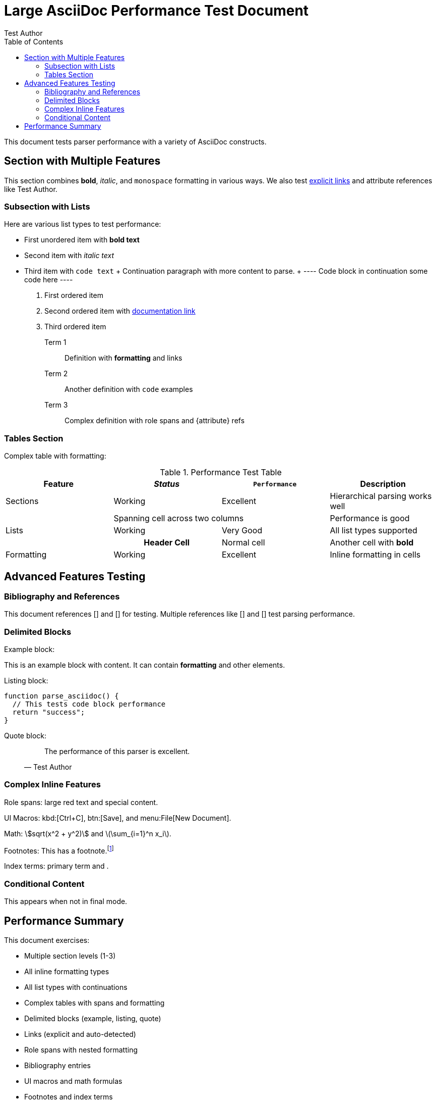 = Large AsciiDoc Performance Test Document
:author: Test Author  
:version: 1.0
:toc:

This document tests parser performance with a variety of AsciiDoc constructs.

== Section with Multiple Features

This section combines *bold*, _italic_, and `monospace` formatting in various ways.
We also test https://example.com[explicit links] and attribute references like {author}.

=== Subsection with Lists

Here are various list types to test performance:

* First unordered item with *bold text*
* Second item with _italic text_ 
* Third item with `code text`
  +
  Continuation paragraph with more content to parse.
  +
  ----
  Code block in continuation
  some code here
  ----

1. First ordered item
2. Second ordered item with https://docs.example.com[documentation link]
3. Third ordered item

Term 1:: Definition with *formatting* and links
Term 2:: Another definition with `code` examples
Term 3:: Complex definition with [.highlight]#role spans# and {attribute} refs

=== Tables Section

Complex table with formatting:

[.striped]
.Performance Test Table
|===
| *Feature* | _Status_ | `Performance` | Description

| Sections | Working | Excellent | Hierarchical parsing works well
| 2+| Spanning cell across two columns | Performance is good  
| Lists | Working | Very Good | All list types supported
| h| Header Cell | Normal cell | Another cell with *bold*
| Formatting | Working | Excellent | Inline formatting in cells
|===

== Advanced Features Testing

=== Bibliography and References

This document references [[[knuth84]]] and [[[lamport94,LaTeX Guide]]] for testing.
Multiple references like [[[ref1]]] and [[[ref2,Second Reference]]] test parsing performance.

=== Delimited Blocks

Example block:
====
This is an example block with content.
It can contain *formatting* and other elements.
====

Listing block:
----
function parse_asciidoc() {
  // This tests code block performance
  return "success";
}
----

Quote block:
____
"The performance of this parser is excellent."
-- Test Author
____

=== Complex Inline Features

Role spans: [.big.red]#large red text# and [#special.highlight]#special content#.

UI Macros: kbd:[Ctrl+C], btn:[Save], and menu:File[New Document].

Math: stem:[sqrt(x^2 + y^2)] and latexmath:[\sum_{i=1}^n x_i].

Footnotes: This has a footnote.footnote:[This is the footnote text]

Index terms: ((primary term)) and (((primary,secondary,tertiary))).

=== Conditional Content

ifdef::draft[]
This content only appears in draft mode.
endif::[]

ifndef::final[]
This appears when not in final mode.
endif::[]

== Performance Summary

This document exercises:

* Multiple section levels (1-3)
* All inline formatting types
* All list types with continuations  
* Complex tables with spans and formatting
* Delimited blocks (example, listing, quote)
* Links (explicit and auto-detected)
* Role spans with nested formatting
* Bibliography entries
* UI macros and math formulas
* Footnotes and index terms
* Conditional processing
* Attribute references
* Metadata and block attributes

The parser should handle all these features efficiently with sub-millisecond performance for documents of this size.